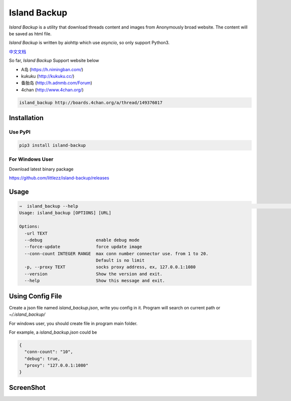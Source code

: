 Island Backup
=============

|Author| |Python-Version| |PyPI-Status| |LICENCE|

`Island Backup` is a utility that download threads content and images from Anonymously broad website.
The content will be saved as html file.

`Island Backup` is written by aiohttp which use `asyncio`, so only support Python3.

`中文文档 <https://github.com/littlezz/island-backup/blob/master/README_chinese.md>`__

So far, `Island Backup` Support website below

- A岛 (https://h.nimingban.com/)
- kukuku (http://kukuku.cc/)
- 备胎岛 (http://h.adnmb.com/Forum)
- 4chan (http://www.4chan.org/)


|Shell-Animation|






..  code-block::

    island_backup http://boards.4chan.org/a/thread/149376017



Installation
------------

Use PyPI
~~~~~~~~

..  code:: sh

    pip3 install island-backup

For Windows User
~~~~~~~~~~~~~~~~
Download latest binary package

https://github.com/littlezz/island-backup/releases


Usage
-----

.. code:: sh

    ⇒  island_backup --help                                                                                                                             (env: island_backup)
    Usage: island_backup [OPTIONS] [URL]

    Options:
      -url TEXT
      --debug                     enable debug mode
      --force-update              force update image
      --conn-count INTEGER RANGE  max conn number connector use. from 1 to 20.
                                  Default is no limit
      -p, --proxy TEXT            socks proxy address, ex, 127.0.0.1:1080
      --version                   Show the version and exit.
      --help                      Show this message and exit.


Using Config File
-----------------
Create a json file named `island_backup.json`, write you config in it.
Program will search on current path or `~/.island_backup/`

For windows user, you should create file in program main folder.

For example, a  `island_backup.json` could be

.. code:: json

    {
      "conn-count": "10",
      "debug": true,
      "proxy": "127.0.0.1:1080"
    }


ScreenShot
----------
|ScreenShot-1|



..  |Author| image:: https://img.shields.io/badge/Author-littlezz-blue.svg
    :target: https://github.com/littlezz
..  |Python-Version| image:: https://img.shields.io/pypi/pyversions/island-backup.svg
..  |PyPI-Status| image:: https://img.shields.io/pypi/v/island-backup.svg
    :target: https://pypi.python.org/pypi/island-backup
..  |LICENCE| image:: https://img.shields.io/github/license/mashape/apistatus.svg?maxAge=2592000)
    :target: https://github.com/littlezz/island-backup/blob/master/LICENSE
..  |ScreenShot-1| image:: https://raw.githubusercontent.com/littlezz/island-backup/master/screenshot/html-preview.png
..  |Shell-Animation| image:: https://raw.githubusercontent.com/littlezz/island-backup/master/screenshot/shell.gif



